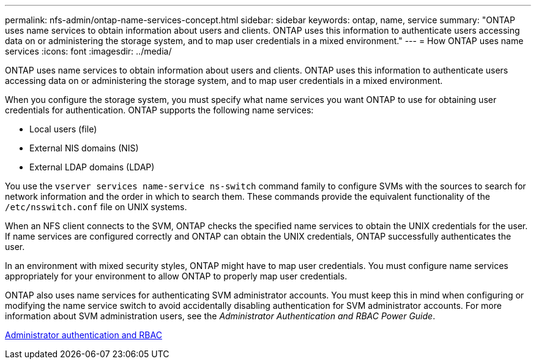 ---
permalink: nfs-admin/ontap-name-services-concept.html
sidebar: sidebar
keywords: ontap, name, service
summary: "ONTAP uses name services to obtain information about users and clients. ONTAP uses this information to authenticate users accessing data on or administering the storage system, and to map user credentials in a mixed environment."
---
= How ONTAP uses name services
:icons: font
:imagesdir: ../media/

[.lead]
ONTAP uses name services to obtain information about users and clients. ONTAP uses this information to authenticate users accessing data on or administering the storage system, and to map user credentials in a mixed environment.

When you configure the storage system, you must specify what name services you want ONTAP to use for obtaining user credentials for authentication. ONTAP supports the following name services:

* Local users (file)
* External NIS domains (NIS)
* External LDAP domains (LDAP)

You use the `vserver services name-service ns-switch` command family to configure SVMs with the sources to search for network information and the order in which to search them. These commands provide the equivalent functionality of the `/etc/nsswitch.conf` file on UNIX systems.

When an NFS client connects to the SVM, ONTAP checks the specified name services to obtain the UNIX credentials for the user. If name services are configured correctly and ONTAP can obtain the UNIX credentials, ONTAP successfully authenticates the user.

In an environment with mixed security styles, ONTAP might have to map user credentials. You must configure name services appropriately for your environment to allow ONTAP to properly map user credentials.

ONTAP also uses name services for authenticating SVM administrator accounts. You must keep this in mind when configuring or modifying the name service switch to avoid accidentally disabling authentication for SVM administrator accounts. For more information about SVM administration users, see the _Administrator Authentication and RBAC Power Guide_.

https://docs.netapp.com/us-en/ontap/authentication/index.html[Administrator authentication and RBAC]
